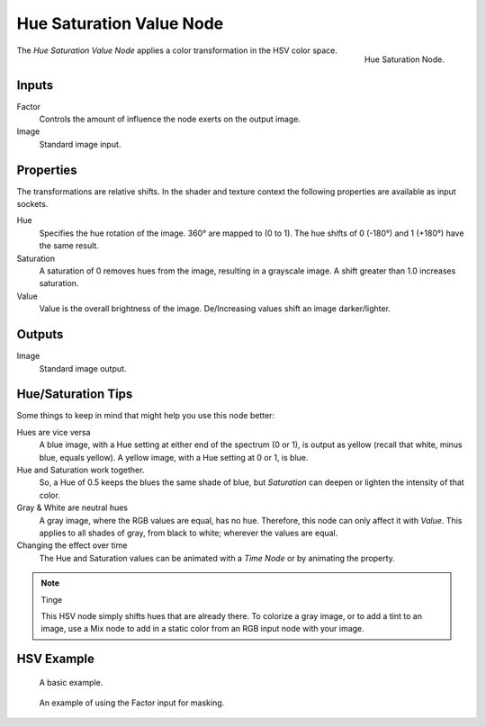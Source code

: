 .. _bpy.types.CompositorNodeHueSat:
.. Editors Note: This page gets copied into :doc:`</render/cycles/nodes/types/color/hue_saturation>`

.. --- copy below this line ---

*************************
Hue Saturation Value Node
*************************

.. figure:: /images/compositing_node-types_CompositorNodeHueSat.png
   :align: right

   Hue Saturation Node.

The *Hue Saturation Value Node* applies a color transformation in the HSV color space.


Inputs
======

Factor
   Controls the amount of influence the node exerts on the output image.
Image
   Standard image input.


Properties
==========

The transformations are relative shifts.
In the shader and texture context the following properties are available as input sockets.

Hue
   Specifies the hue rotation of the image. 360° are mapped to (0 to 1).
   The hue shifts of 0 (-180°) and 1 (+180°) have the same result.
Saturation
   A saturation of 0 removes hues from the image, resulting in a grayscale image.
   A shift greater than 1.0 increases saturation.
Value
   Value is the overall brightness of the image.
   De/Increasing values shift an image darker/lighter.


Outputs
=======

Image
   Standard image output.


Hue/Saturation Tips
===================

Some things to keep in mind that might help you use this node better:

Hues are vice versa
   A blue image, with a Hue setting at either end of the spectrum (0 or 1),
   is output as yellow (recall that white, minus blue, equals yellow).
   A yellow image, with a Hue setting at 0 or 1, is blue.
Hue and Saturation work together.
   So, a Hue of 0.5 keeps the blues the same shade of blue,
   but *Saturation* can deepen or lighten the intensity of that color.
Gray & White are neutral hues
   A gray image, where the RGB values are equal, has no hue. Therefore,
   this node can only affect it with *Value*. This applies to all shades of gray,
   from black to white; wherever the values are equal.
Changing the effect over time
   The Hue and Saturation values can be animated with a *Time Node* or by animating the property.

.. note:: Tinge

   This HSV node simply shifts hues that are already there.
   To colorize a gray image, or to add a tint to an image,
   use a Mix node to add in a static color from an RGB input node with your image.


HSV Example
===========

.. figure:: /images/compositing_types_color_hue-saturation_example.jpg
   :width: 700px

   A basic example.

.. figure:: /images/compositing_types_input_mask_example.png
   :width: 700px

   An example of using the Factor input for masking.

